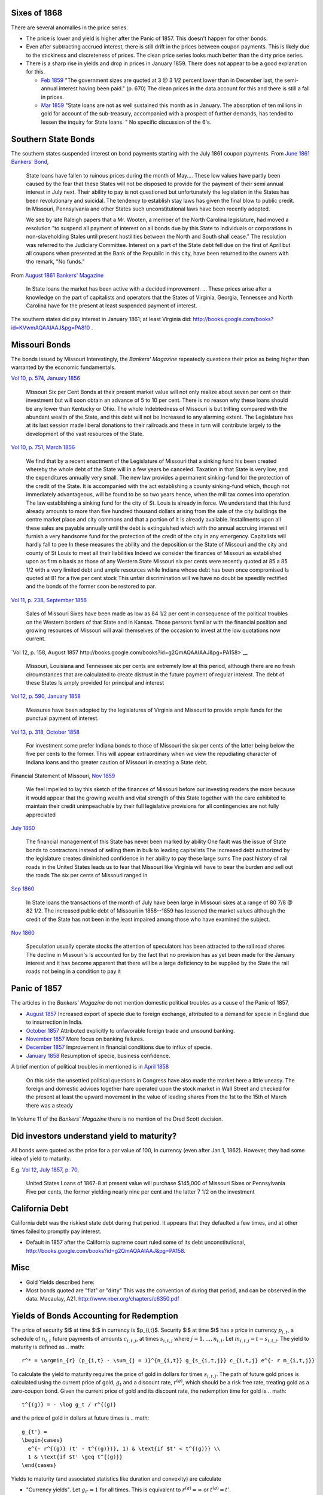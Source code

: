 Sixes of 1868
===============

There are several anomalies in the price series.

- The price is lower and yield is higher after the Panic of 1857. This doesn't happen for other bonds.
- Even after subtracting accrued interest, there is still drift in the prices between coupon payments. This is likely due to the stickiness and discreteness of prices.  The clean price series looks much better than the dirty price series.
- There is a sharp rise in yields and drop in prices in January 1859. There does not appear to be a good explanation for this.

  - `Feb 1859 <http://books.google.com/books?id=HVomAQAAIAAJ&pg=PA670>`__ "The government sizes are quoted at 3 @ 3 1/2 percent lower than in December last, the semi-annual interest having been paid." (p. 670) The clean prices in the data account for this and there is still a fall in prices.
  - `Mar 1859 <http://books.google.com/books?id=HVomAQAAIAAJ&pg=PA750>`__ "State loans are not as well sustained this month as in January. The absorption of ten millions in gold for account of the sub-treasury, accompanied with a prospect of further demands, has tended to lessen the inquiry for State loans. " No specific discussion of the 6's.


Southern State Bonds
======================

The southern states suspended interest on bond payments starting with the July 1861 coupon payments.
From `June 1861 Bankers' Bond <http://books.google.com/books?id=KVwmAQAAIAAJ&pg=PA947>`__,

   State loans have fallen to ruinous prices during the month of
   May.... These low values have partly been caused by the fear that
   these States will not be disposed to provide for the payment of
   their semi annual interest in July next. Their ability to pay is not
   questioned but unfortunately the legislation in the States has
   been revolutionary and suicidal. The tendency to establish stay laws
   has given the final blow to public credit. In Missouri, Pennsylvania
   and other States such unconstitutional laws have been recently
   adopted.

   We see by late Raleigh papers that a Mr. Wooten, a member of the North
   Carolina legislature, had moved a resolution "to suspend all payment
   of interest on all bonds due by this State to individuals or
   corporations in non-slaveholding Stales until present hostilities
   between the North and South shall cease." The resolution was referred
   to the Judiciary Committee. Interest on a part of the State debt fell
   due on the first of April but all coupons when presented at the Bank
   of the Republic in this city, have been returned to the owners with
   tho remark, "No funds."

From `August 1861 Bankers' Magazine <http://books.google.com/books?id=B10mAQAAIAAJ&pg=PA159>`__

   In State loans the market has been active with a decided improvement. ...
   These prices arise after a knowledge on the part of capitalists and operators that the States of Virginia, Georgia, Tennessee and North Carolina have for the present at least suspended payment of interest.

The southern states did pay interest in January 1861; at least Virginia did: http://books.google.com/books?id=KVwmAQAAIAAJ&pg=PA810 .

Missouri Bonds
==================

The bonds issued by Missouri
Interestingly, the *Bankers' Magazine* repeatedly questions their price as being higher than warranted by the economic fundamentals.

`Vol 10, p. 574, January 1856 <http://books.google.com/books?id=I1gmAQAAIAAJ&pg=PA574>`__

   Missouri Six per Cent Bonds at their present market value will not only realize about seven per cent on their investment but will soon obtain an advance of 5 to 10 per cent. There is no reason why these loans should be any lower than Kentucky or Ohio. The whole Indebtedness of Missouri is but trifling compared with the abundant wealth of the State, and this debt will not be Increased to any alarming extent. The Legislature has at its last session made liberal donations to their railroads and these in turn will contribute largely to the development of tho vast resources of the State.

`Vol 10, p. 751, March 1856 <http://books.google.com/books?id=I1gmAQAAIAAJ&pg=PA751>`__
  
  We find that by a recent enactment of the Legislature of Missouri
  that a sinking fund his been created whereby the whole debt of the
  State will in a few years be canceled. Taxation in that State is
  very low, and the expenditures annually very small. The new law
  provides a permanent sinking-fund for the protection of the credit
  of the State. It is accompanied with the act establishing a county
  sinking-fund which, though not immediately advantageous, will be
  found to be so two years hence, when the mill tax comes into
  operation. The law establishing a sinking fund for the city of
  St. Louis is already in force. We understand that this fund already
  amounts to more than five hundred thousand dollars arising from the
  sale of the city buildings the centre market place and city commons
  and that a portion of It Is already available. Installments upon all
  these sales are payable annually until the debt is extinguished
  which with tho annual accruing interest will furnish a very handsome
  fund for the protection of the credit of the city in any emergency.
  Capitalists will hardly fall to pee In these measures the ability
  and the deposition or the State of Missouri and the city and county
  of St Louis to meet all their liabilities Indeed we consider the
  finances of Missouri as established upon as firm n basis as those of
  any Western State Missouri six per cents were recently quoted at 85
  a 85 1/2 with a very limited debt and ample resources while Indiana
  whose debt has been once compromised Is quoted at 81 for a five per
  cent stock This unfair discrimination will we have no doubt be
  speedily rectified and the bonds of the former soon be restored to
  par.

`Vol 11, p. 238, September 1856 <http://books.google.com/books?id=MlkmAQAAIAAJ&pg=PA238>`__

   Sales of Missouri Sixes have been made as low as 84 1/2 per cent in
   consequence of the political troubles on the Western borders of
   that State and in Kansas. Those persons familiar with the financial
   position and growing resources of Missouri will avail themselves of
   the occasion to invest at the low quotations now current.

`Vol 12, p. 158, August 1857 http://books.google.com/books?id=g2QmAQAAIAAJ&pg=PA158>`__

   Missouri, Louisiana and Tennessee six per cents are extremely low
   at this period, although there are no fresh circumstances that are
   calculated to create distrust in the future payment of regular
   interest. The debt of these States Is amply provided for principal
   and interest

`Vol 12, p. 590, January 1858 <http://books.google.com/books?id=g2QmAQAAIAAJ&pg=PA158>`__

   Measures have been adopted by the legislatures of Virginia and
   Missouri to provide ample funds for the punctual payment of
   interest.

`Vol 13, p. 318, October 1858 <http://books.google.com/books?id=HVomAQAAIAAJ&pg=PA318>`__

   For investment some prefer Indiana bonds to those of Missouri the
   six per cents of the latter being below the five per cents to the
   former. This will appear extraordinary when we view the repudiating
   character of Indiana loans and tho greater caution of Missouri in
   creating a State debt.

Financial Statement of Missouri, `Nov 1859 <http://books.google.com/books?id=H1smAQAAIAAJ&lr&pg=PA157>`__

   We feel impelled to lay this sketch of the finances of Missouri
   before our investing readers the more because it would appear that
   the growing wealth and vital strength of this State together with
   the care exhibited to maintain their credit unimpeachable by their
   full legislative provisions for all contingencies are not fully
   appreciated

`July 1860 <http://books.google.com/books?id=KVwmAQAAIAAJ&pg=PA32>`__

 The financial management of this State has never been marked by
 ability One fault was the issue of State bonds to contractors instead
 of selling them in bulk to leading capitalists The increased debt
 authorized by the legislature creates diminished confidence in her
 ability to pay these large sums The past history of rail roads in the
 United States leads us to fear that Missouri like Virginia will have
 to bear the burden and sell out the roads The six per cents of
 Missouri ranged in


`Sep 1860 <http://books.google.com/books?id=KVwmAQAAIAAJ&pg=PA236>`__

  In State loans the transactions of the month of July have been large
  in Missouri sixes at a range of 80 7/8 @ 82 1/2. The increased
  public debt of Missouri in 1858--1859 has lessened the market values
  although the credit of the State has not been in the least impaired
  among those who have examined the subject.

`Nov 1860 <http://books.google.com/books?id=KVwmAQAAIAAJ&pg=PA414>`__
  
   Speculation usually operate stocks the attention of speculators has
   been attracted to the rail road shares The decline in Missouri's Is
   accounted for by the fact that no provision has as yet been made
   for the January interest and it has become apparent that there will
   be a large deficiency to be supplied by the State the rail roads
   not being in a condition to pay it

   
Panic of 1857
=================

The articles in the *Bankers' Magazine* do not mention domestic political troubles as a cause of the Panic of 1857,

- `August 1857 <http://books.google.com/books?id=g2QmAQAAIAAJ&pg=PA254>`__ Increased export of specie due to foreign exchange, attributed to a demand for specie in England due to insurrection in India.
- `October 1857 <http://books.google.com/books?id=g2QmAQAAIAAJ&pg=PA334>`__ Attributed explicitly to unfavorable foreign trade and unsound banking.
- `November 1857 <http://books.google.com/books?id=g2QmAQAAIAAJ&pg=PA429>`__ More focus on banking failures.
- `December 1857 <http://books.google.com/books?id=g2QmAQAAIAAJ&pg=PA509>`__ Improvement in financial conditions due to influx of specie.
- `January 1858 <http://books.google.com/books?id=g2QmAQAAIAAJ&pg=PA589>`__ Resumption of specie, business confidence.

A brief mention of political troubles in mentioned is in `April 1858 <http://books.google.com/books?id=g2QmAQAAIAAJ&pg=PA847>`__

  On this side the unsettled political questions in Congress have also
  made the market here a little uneasy. The foreign and domestic
  advices together hare operated upon the stock market in Wall Street
  and checked for the present at least the upward movement in the
  value of leading shares From the 1st to the 15th of March there was
  a steady

In Volume 11 of the *Bankers' Magazine* there is no mention of the Dred Scott decision.

Did investors understand yield to maturity?
===============================================

All bonds were quoted as the price for a par value of 100, in currency (even after Jan 1, 1862).
However, they had some idea of yield to maturity.

E.g. `Vol 12, July 1857, p. 70 <http://books.google.com/books?id=g2QmAQAAIAAJ&pg=PA79>`__,

   United States Loans of 1867-8 at present value will purchase
   $145,000 of Missouri Sixes or Pennsylvania Five per cents, the
   former yielding nearly nine per cent and the latter 7 1/2 on the
   investment


California Debt
==================

California debt was the riskiest state debt during that period. It appears that they defaulted a few times, and at other times failed to promptly pay interest.

- Default in 1857 after the California supreme court ruled some of its debt unconstitutional, http://books.google.com/books?id=g2QmAQAAIAAJ&pg=PA158.

Misc
==================

- Gold Yields described here:
- Most bonds quoted are "flat" or "dirty" This was the convention of during that period, and can be observed in the data. Macaulay, A21. http://www.nber.org/chapters/c6350.pdf

Yields of Bonds Accounting for Redemption
==========================================

The price of security $i$ at time $t$ in currency is $p_{i,t}$.
Security $i$ at time $t$ has a price in currency :math:`p_{i,t}`,
a schedule of :math:`n_{i,t}` future payments of amounts :math:`c_{i,t,j}`, at times :math:`s_{i,t,j}` where :math:`j = 1, \dots, n_{i,t}`.
Let :math:`m_{i,t,j} = t - s_{i,t,j}`.
The yield to maturity is defined as
.. math::
   r^* = \argmin_{r} (p_{i,t} - \sum_{j = 1}^{n_{i,t}} g_{s_{i,t,j}} c_{i,t,j} e^{- r m_{i,t,j}}

To calculate the yield to maturity requires the price of gold in dollars for times :math:`s_{i,t,j}`.
The path of future gold prices is calculated using the current price of gold, :math:`g_t` and a discount rate, :math:`r^{(g)}`, which should be a risk free rate, treating gold as a zero-coupon bond.
Given the current price of gold and its discount rate, the redemption time for gold is
.. math::
   t^{(g)} = - \log g_t / r^{(g)}
and the price of gold in dollars at future times is
.. math::
   g_{t'} =
   \begin{cases}
     e^{- r^{(g)} (t' - t^{(g)})}, 1) & \text{if $t' < t^{(g)}} \\
     1 & \text{if $t' \geq t^{(g)}}
   \end{cases}

Yields to maturity (and associated statistics like duration and convexity) are calculate

- "Currency yields". Let :math:`g_{t'} = 1` for all times.
  This is equivalent to :math:`r^{(g)} = \infty` or :math:`t^{(g)} = t'`.
- "Gold yields". Let :math:`g_{t'} = g_{t}` for all times.
  This is equivalent to $r^{(g)} = 0$ or $t^{(g)} = \infty$.
- Medium risk free rate: :math:`r^{(g)} = 0.05`.
- Low risk free rate: :math:`r^{(g)} = 0.04`.
- High risk free rate: :math:`r^{(g)} = 0.06`.
- Currency yields of a long-run US coupon bond (U.S. 5's of 1874, 6's of 1868, 6's of 1881).
  
Notes on Exchange Rate quotation
==================================


`Merchants' Magazine <https://books.google.com/books?id=u11JAAAAMAAJ&pg=PA541>`__ (Dec 1862)

    The mode of quoting sterling gives rise to much misconception in
    relation to the exchange. Thus, the actual par of American for
    British gold is $4.84 for a pound sterling, that is to say, the
    exact quantity of pure gold in $4.84, is the same as in a
    sovereign, or $4,844 gold dollars melted and coined would make
    exactly 1,000 sovereigns, that is the actual par; but custom has
    continued to call the £ $4.44, which was its value in Spanish
    silver before there was any American coin. With the change in the
    American coins, 9 1/2 per cent added upon the old dollar, $4.44 is
    called the *par*. The price of bills at 145s., gives $6.44 as the
    price in paper of the £, which is $4.84 in gold. Hence the paper
    in which the quotation is made, has depreciated 26 per cent. On
    Paris the quotation is different, the *par* is 5 francs 19 centimes
    for $1 in gold, but the French will now only give 3 francs 85
    centimes for one paper dollar, a decline of 1 franc 34 centimes or
    26 per cent. In this case there is no fictitious premium on gold
    or exchange, but the real decline of 26 per cent in the value of
    the paper used here as a currency, and with that decline the
    precious metals become daily scarcer.

..  LocalWords:  6's Bankers' slaveholding centre Sep Dred A21 argmin
..  LocalWords:  t' geq infty 5's Merchants' 145s
